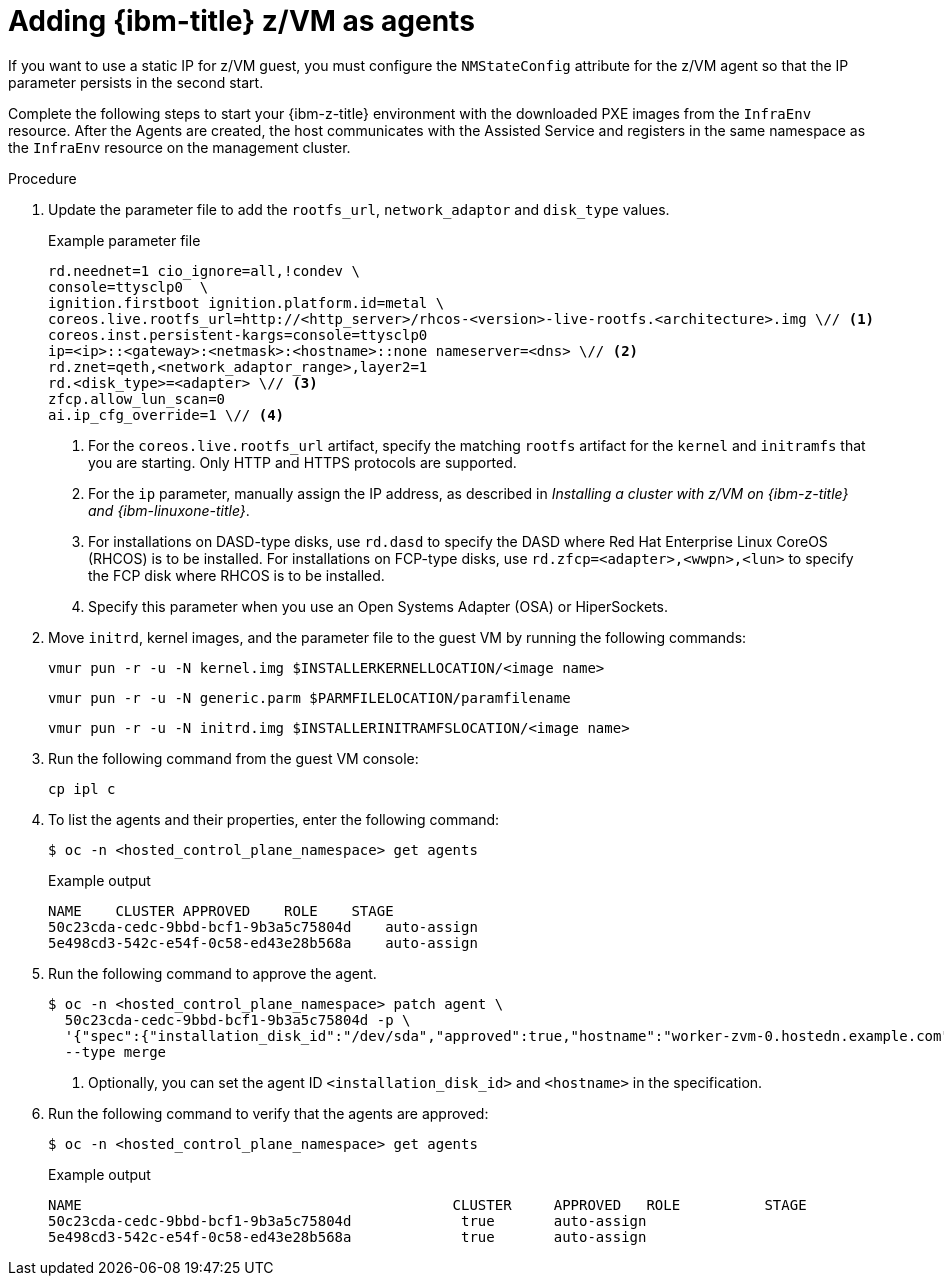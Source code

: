 // Module included in the following assemblies:
//
// * hosted_control_planes/hcp-deploy/hcp-deploy-ibmz.adoc

:_mod-docs-content-type: PROCEDURE
[id="hcp-ibm-z-zvm-agents_{context}"]
= Adding {ibm-title} z/VM as agents

If you want to use a static IP for z/VM guest, you must configure the `NMStateConfig` attribute for the z/VM agent so that the IP parameter persists in the second start.

Complete the following steps to start your {ibm-z-title} environment with the downloaded PXE images from the `InfraEnv` resource. After the Agents are created, the host communicates with the Assisted Service and registers in the same namespace as the `InfraEnv` resource on the management cluster.

.Procedure

. Update the parameter file to add the `rootfs_url`, `network_adaptor` and `disk_type` values.
+
.Example parameter file
[source,yaml]
----
rd.neednet=1 cio_ignore=all,!condev \
console=ttysclp0  \
ignition.firstboot ignition.platform.id=metal \
coreos.live.rootfs_url=http://<http_server>/rhcos-<version>-live-rootfs.<architecture>.img \// <1>
coreos.inst.persistent-kargs=console=ttysclp0
ip=<ip>::<gateway>:<netmask>:<hostname>::none nameserver=<dns> \// <2>
rd.znet=qeth,<network_adaptor_range>,layer2=1
rd.<disk_type>=<adapter> \// <3>
zfcp.allow_lun_scan=0
ai.ip_cfg_override=1 \// <4>
----
<1> For the `coreos.live.rootfs_url` artifact, specify the matching `rootfs` artifact for the `kernel` and `initramfs` that you are starting. Only HTTP and HTTPS protocols are supported.
<2> For the `ip` parameter, manually assign the IP address, as described in _Installing a cluster with z/VM on {ibm-z-title} and {ibm-linuxone-title}_.
<3> For installations on DASD-type disks, use `rd.dasd` to specify the DASD where Red Hat Enterprise Linux CoreOS (RHCOS) is to be installed. For installations on FCP-type disks, use `rd.zfcp=<adapter>,<wwpn>,<lun>` to specify the FCP disk where RHCOS is to be installed.
<4> Specify this parameter when you use an Open Systems Adapter (OSA) or HiperSockets.

. Move `initrd`, kernel images, and the parameter file to the guest VM by running the following commands:
+
[source,terminal]
----
vmur pun -r -u -N kernel.img $INSTALLERKERNELLOCATION/<image name>
----
+
[source,terminal]
----
vmur pun -r -u -N generic.parm $PARMFILELOCATION/paramfilename
----
+
[source,terminal]
----
vmur pun -r -u -N initrd.img $INSTALLERINITRAMFSLOCATION/<image name>
----

. Run the following command from the guest VM console:
+
[source,terminal]
----
cp ipl c
----

. To list the agents and their properties, enter the following command:
+
[source,terminal]
----
$ oc -n <hosted_control_plane_namespace> get agents
----
+
.Example output
[source,terminal]
----
NAME    CLUSTER APPROVED    ROLE    STAGE
50c23cda-cedc-9bbd-bcf1-9b3a5c75804d    auto-assign
5e498cd3-542c-e54f-0c58-ed43e28b568a    auto-assign
----

. Run the following command to approve the agent.
+
[source,terminal]
----
$ oc -n <hosted_control_plane_namespace> patch agent \
  50c23cda-cedc-9bbd-bcf1-9b3a5c75804d -p \
  '{"spec":{"installation_disk_id":"/dev/sda","approved":true,"hostname":"worker-zvm-0.hostedn.example.com"}}' \// <1>
  --type merge
----
<1> Optionally, you can set the agent ID `<installation_disk_id>` and `<hostname>` in the specification.

. Run the following command to verify that the agents are approved:
+
[source,terminal]
----
$ oc -n <hosted_control_plane_namespace> get agents
----
+
.Example output
[source,terminal]
----
NAME                                            CLUSTER     APPROVED   ROLE          STAGE
50c23cda-cedc-9bbd-bcf1-9b3a5c75804d             true       auto-assign
5e498cd3-542c-e54f-0c58-ed43e28b568a             true       auto-assign
----
